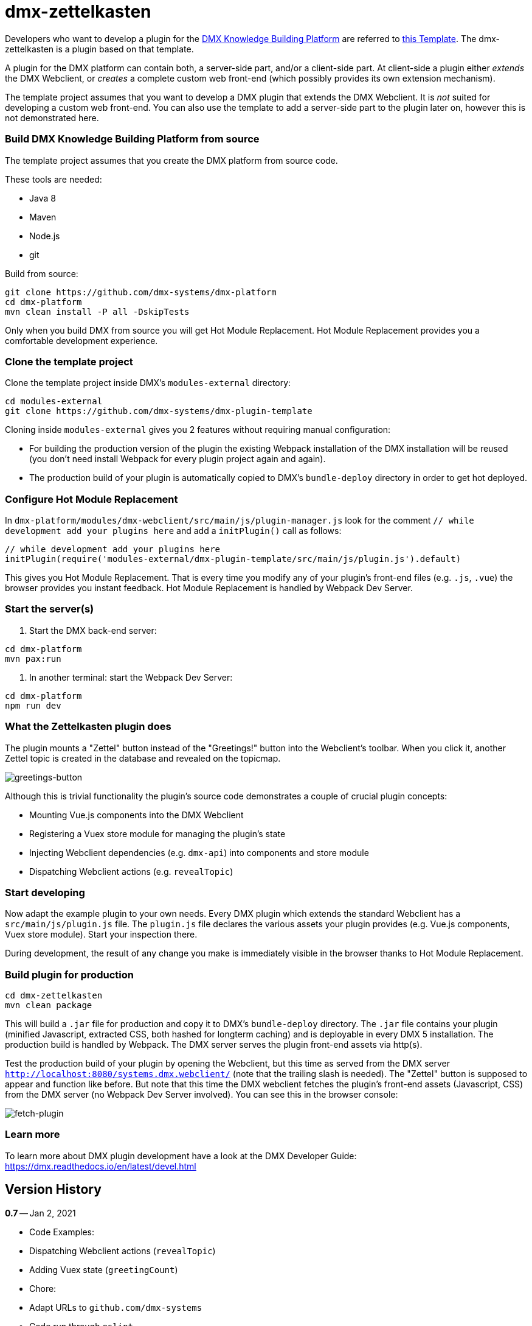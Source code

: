 = dmx-zettelkasten

Developers who want to develop a plugin for the https://github.com/dmx-systems/dmx-platform[DMX Knowledge Building Platform] are referred to  https://github.com/dmx-systems/dmx-plugin-template[this Template]. The dmx-zettelkasten is a plugin based on that template.

A plugin for the DMX platform can contain both, a server-side part, and/or a client-side part. At client-side a plugin either _extends_ the DMX Webclient, or _creates_ a complete custom web front-end (which possibly provides its own extension mechanism).

The template project assumes that you want to develop a DMX plugin that extends the DMX Webclient. It is _not_ suited for developing a custom web front-end. You can also use the template to add a server-side part to the plugin later on, however this is not demonstrated here.

=== Build DMX Knowledge Building Platform from source

The template project assumes that you create the DMX platform from source code.

These tools are needed:

* Java 8
* Maven
* Node.js
* git

Build from source:

[source,sh]
----
git clone https://github.com/dmx-systems/dmx-platform
cd dmx-platform
mvn clean install -P all -DskipTests

----

Only when you build DMX from source you will get Hot Module Replacement.
Hot Module Replacement provides you a comfortable development experience.

=== Clone the template project

Clone the template project inside DMX's `modules-external` directory:

[source,sh]
----
cd modules-external
git clone https://github.com/dmx-systems/dmx-plugin-template
----

Cloning inside `modules-external` gives you 2 features without requiring manual configuration:

* For building the production version of the plugin the existing Webpack installation of the DMX installation will be reused (you don't need install Webpack for every plugin project again and again).
* The production build of your plugin is automatically copied to DMX's `bundle-deploy` directory in order to get hot deployed.

=== Configure Hot Module Replacement

In `dmx-platform/modules/dmx-webclient/src/main/js/plugin-manager.js` look for the comment `// while development add your plugins here` and add a `initPlugin()` call as follows:

[source,js]
----
// while development add your plugins here
initPlugin(require('modules-external/dmx-plugin-template/src/main/js/plugin.js').default)
----

This gives you Hot Module Replacement. That is every time you modify any of your plugin's front-end files (e.g. `.js`, `.vue`) the browser provides you instant feedback. Hot Module Replacement is handled by Webpack Dev Server.

=== Start the server(s)

. Start the DMX back-end server:

----
cd dmx-platform
mvn pax:run
----

. In another terminal: start the Webpack Dev Server:

----
cd dmx-platform
npm run dev
----

=== What the Zettelkasten plugin does

The plugin mounts a "Zettel" button instead of the "Greetings!" button into the Webclient's toolbar. When you click it, another Zettel topic is created in the database and revealed on the topicmap.

image:img/greetings-button.png[greetings-button]

Although this is trivial functionality the plugin's source code demonstrates a couple of crucial plugin concepts:

* Mounting Vue.js components into the DMX Webclient
* Registering a Vuex store module for managing the plugin's state
* Injecting Webclient dependencies (e.g. `dmx-api`) into components and store module
* Dispatching Webclient actions (e.g. `revealTopic`)

=== Start developing

Now adapt the example plugin to your own needs. Every DMX plugin which extends the standard Webclient has a `src/main/js/plugin.js` file. The `plugin.js` file declares the various assets your plugin provides (e.g. Vue.js components, Vuex store module). Start your inspection there.

During development, the result of any change you make is immediately visible in the browser thanks to Hot Module Replacement.

=== Build plugin for production

[source,sh]
----
cd dmx-zettelkasten
mvn clean package
----

This will build a `.jar` file for production and copy it to DMX's `bundle-deploy` directory. The `.jar` file contains your plugin (minified Javascript, extracted CSS, both hashed for longterm caching) and is deployable in every DMX 5 installation. The production build is handled by Webpack. The DMX server serves the plugin front-end assets via http(s).

Test the production build of your plugin by opening the Webclient, but this time as served from the DMX server `http://localhost:8080/systems.dmx.webclient/` (note that the trailing slash is needed). The "Zettel" button is supposed to appear and function like before. But note that this time the DMX webclient fetches the plugin's front-end assets (Javascript, CSS) from the DMX server (no Webpack Dev Server involved). You can see this in the browser console:

image:img/fetch-plugin.png[fetch-plugin]

=== Learn more

To learn more about DMX plugin development have a look at the DMX Developer Guide:
https://dmx.readthedocs.io/en/latest/devel.html

== Version History

**0.7** -- Jan 2, 2021

* Code Examples:
* Dispatching Webclient actions (`revealTopic`)
* Adding Vuex state (`greetingCount`)
* Chore:
* Adapt URLs to `github.com/dmx-systems`
* Code run through `eslint`
* Compatible with DMX 5.1

**0.6.1** -- Aug 17, 2020

* Chore:
* Compatible with DMX 5.0
* Revised README

**0.6** -- Mar 30, 2020

* Improvement:
* Support code splitting also for CSS
* Chore:
* Adapt to `clean-webpack-plugin` 3.0
* Requires DMX 5.0-beta-7

**0.5** -- Nov 25, 2019

* Improvement:
* Default config supports code splitting
* Chore:
* Adapt to DMX 5.0-beta-6
* Revised README

**0.4.1** -- Apr 24, 2019

* Chore:
* Adapt to newer `clean-webpack-plugin`
* Depends on DMX 5.0-beta-2

**0.4** -- Feb 4, 2019

* Plugin production build:
* CSS extraction
* Add hashes to js and css files to support longterm caching
* Remove old builds
* More example code annotations
* Simplified pom.xml
* Change license to `GPL-3.0-or-later`

**0.3** -- Oct 14, 2018

* Illustrates dependency injection (`dm5`, `axios`, `Vue`)
* into `plugin.js`
* into a Vuex store module
* into a Vue component
* Illustrates CSS usage
* New script `stats` runs the Webpack Bundle Analyzer
* Uses the Webpack installation of the DMX platform

**0.2** -- Mar 26, 2018

**0.1** -- May 1, 2017
